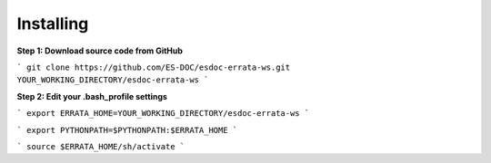Installing
------------------------------

**Step 1: Download source code from GitHub**

```
git clone https://github.com/ES-DOC/esdoc-errata-ws.git YOUR_WORKING_DIRECTORY/esdoc-errata-ws
```

**Step 2: Edit your .bash_profile settings**

```
export ERRATA_HOME=YOUR_WORKING_DIRECTORY/esdoc-errata-ws
```

```
export PYTHONPATH=$PYTHONPATH:$ERRATA_HOME
```

```
source $ERRATA_HOME/sh/activate
```
